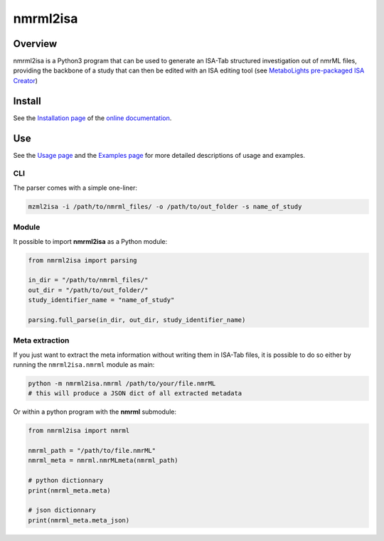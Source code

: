 nmrml2isa
=========
|Version| |Py versions| |Git| |Build Status| |License| |RTD doc| |DOI|


Overview
--------

nmrml2isa is a Python3 program that can be used to generate an ISA-Tab structured
investigation out of nmrML files, providing the backbone of a study that can then be
edited with an ISA editing tool (see `MetaboLights pre-packaged
ISA Creator <http://www.ebi.ac.uk/metabolights/>`__)

Install
-------

See the `Installation page <http://2isa.readthedocs.io/en/latest/nmrml2isa/install.html>`__ of
the `online documentation <http://2isa.readthedocs.io/en/latest/nmrml2isa/index.html>`__.


Use
---

See the `Usage page <http://2isa.readthedocs.io/en/latest/nmrml2isa/usage.html>`__ and
the `Examples page <http://2isa.readthedocs.io/en/latest/nmrml2isa/examples.html>`__ for
more detailed descriptions of usage and examples.

CLI
~~~

The parser comes with a simple one-liner:

.. code:: bash

   mzml2isa -i /path/to/nmrml_files/ -o /path/to/out_folder -s name_of_study


Module
~~~~~~

It possible to import **nmrml2isa** as a Python module:

.. code:: python

   from nmrml2isa import parsing

   in_dir = "/path/to/nmrml_files/"
   out_dir = "/path/to/out_folder/"
   study_identifier_name = "name_of_study"

   parsing.full_parse(in_dir, out_dir, study_identifier_name)


Meta extraction
~~~~~~~~~~~~~~~~

If you just want to extract the meta information without writing them
in ISA-Tab files, it is possible to do so either by running the ``nmrml2isa.nmrml``
module as main:

.. code:: bash

   python -m nmrml2isa.nmrml /path/to/your/file.nmrML
   # this will produce a JSON dict of all extracted metadata


Or within a python program with the **nmrml** submodule:

.. code:: python

   from nmrml2isa import nmrml

   nmrml_path = "/path/to/file.nmrML"
   nmrml_meta = nmrml.nmrMLmeta(nmrml_path)

   # python dictionnary
   print(nmrml_meta.meta)

   # json dictionnary
   print(nmrml_meta.meta_json)




.. |Build Status| image:: https://img.shields.io/travis/ISA-tools/nmrml2isa.svg?style=flat&maxAge=2592000
   :target: https://travis-ci.org/ISA-tools/nmrml2isa

.. |Py versions| image:: https://img.shields.io/pypi/pyversions/nmrml2isa.svg?style=flat&maxAge=2592000
   :target: https://pypi.python.org/pypi/nmrml2isa/

.. |Version| image:: https://img.shields.io/pypi/v/nmrml2isa.svg?style=flat&maxAge=2592000
   :target: https://pypi.python.org/pypi/nmrml2isa/

.. |Git| image:: https://img.shields.io/badge/repository-GitHub-blue.svg?style=flat&maxAge=2592000
   :target: https://github.com/ISA-tools/nmrml2isa

.. |License| image:: https://img.shields.io/pypi/l/nmrml2isa.svg?style=flat&maxAge=2592000
   :target: https://www.gnu.org/licenses/gpl-3.0.html

.. |RTD doc| image:: https://img.shields.io/badge/documentation-RTD-71B360.svg?style=flat&maxAge=2592000
   :target: http://2isa.readthedocs.io/en/latest/nmrml2isa/index.html

.. |DOI| image:: https://zenodo.org/badge/74688415.svg
   :target: https://zenodo.org/badge/latestdoi/74688415
